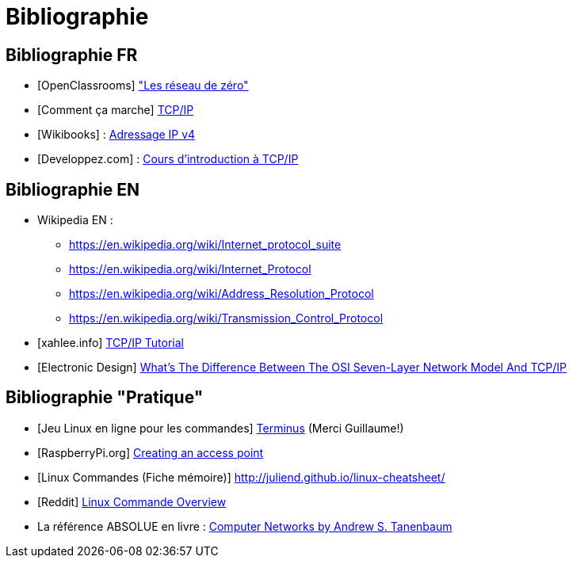 
= Bibliographie

== Bibliographie FR

* [OpenClassrooms] link:https://openclassrooms.com/fr/courses/1561696-les-reseaux-de-zero["Les réseau de zéro"]
* [Comment ça marche] link:https://www.commentcamarche.net/contents/539-tcp-ip[TCP/IP]
* [Wikibooks] : link:https://fr.wikibooks.org/wiki/R%C3%A9seaux_TCP/IP/Adressage_IP_v4[Adressage IP v4]
* [Developpez.com] : link:https://laissus.developpez.com/tutoriels/cours-introduction-tcp-ip/[Cours d'introduction à TCP/IP]

== Bibliographie EN

* Wikipedia EN : 
** link:https://en.wikipedia.org/wiki/Internet_protocol_suite[]
** link:https://en.wikipedia.org/wiki/Internet_Protocol[]
** link:https://en.wikipedia.org/wiki/Address_Resolution_Protocol[]
** link:https://en.wikipedia.org/wiki/Transmission_Control_Protocol[]
* [xahlee.info] link:http://xahlee.info/linux/tcp_ip_tutorial.html[TCP/IP Tutorial]
* [Electronic Design] link:https://www.electronicdesign.com/what-s-difference-between/what-s-difference-between-osi-seven-layer-network-model-and-tcpip[What’s The Difference Between The OSI Seven-Layer Network Model And TCP/IP]

== Bibliographie "Pratique"

* [Jeu Linux en ligne pour les commandes] link:http://luffah.xyz/bidules/Terminus/[Terminus] (Merci Guillaume!)
* [RaspberryPi.org] link:https://www.raspberrypi.org/documentation/configuration/wireless/access-point.md[Creating an access point]
* [Linux Commandes (Fiche mémoire)] link:http://juliend.github.io/linux-cheatsheet/[]
* [Reddit] link:https://www.reddit.com/user/JaceTheSaltSculptor[Linux Commande Overview]
* La référence ABSOLUE en livre : link:https://books.google.be/books/about/Computer_Networks.html?id=Pd-z64SJRBAC&redir_esc=y[Computer Networks by Andrew S. Tanenbaum]

